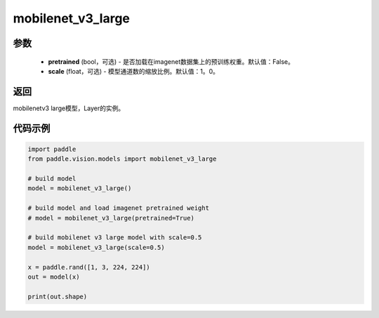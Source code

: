 .. _cn_api_paddle_vision_models_mobilenet_v3_large:

mobilenet_v3_large
-------------------------------

.. py:function:: paddle.vision.models.mobilenet_v3_large(pretrained=False, scale=1.0, **kwargs)

 MobileNetV3Large模型，来自论文 `"Searching for MobileNetV3" <https://arxiv。org/abs/1905.02244>`_ 。

参数
:::::::::
  - **pretrained** (bool，可选) - 是否加载在imagenet数据集上的预训练权重。默认值：False。
  - **scale** (float，可选) - 模型通道数的缩放比例。默认值：1。0。

返回
:::::::::
mobilenetv3 large模型，Layer的实例。

代码示例
:::::::::

.. code-block:: python

    import paddle
    from paddle.vision.models import mobilenet_v3_large

    # build model
    model = mobilenet_v3_large()

    # build model and load imagenet pretrained weight
    # model = mobilenet_v3_large(pretrained=True)

    # build mobilenet v3 large model with scale=0.5
    model = mobilenet_v3_large(scale=0.5)

    x = paddle.rand([1, 3, 224, 224])
    out = model(x)

    print(out.shape)
